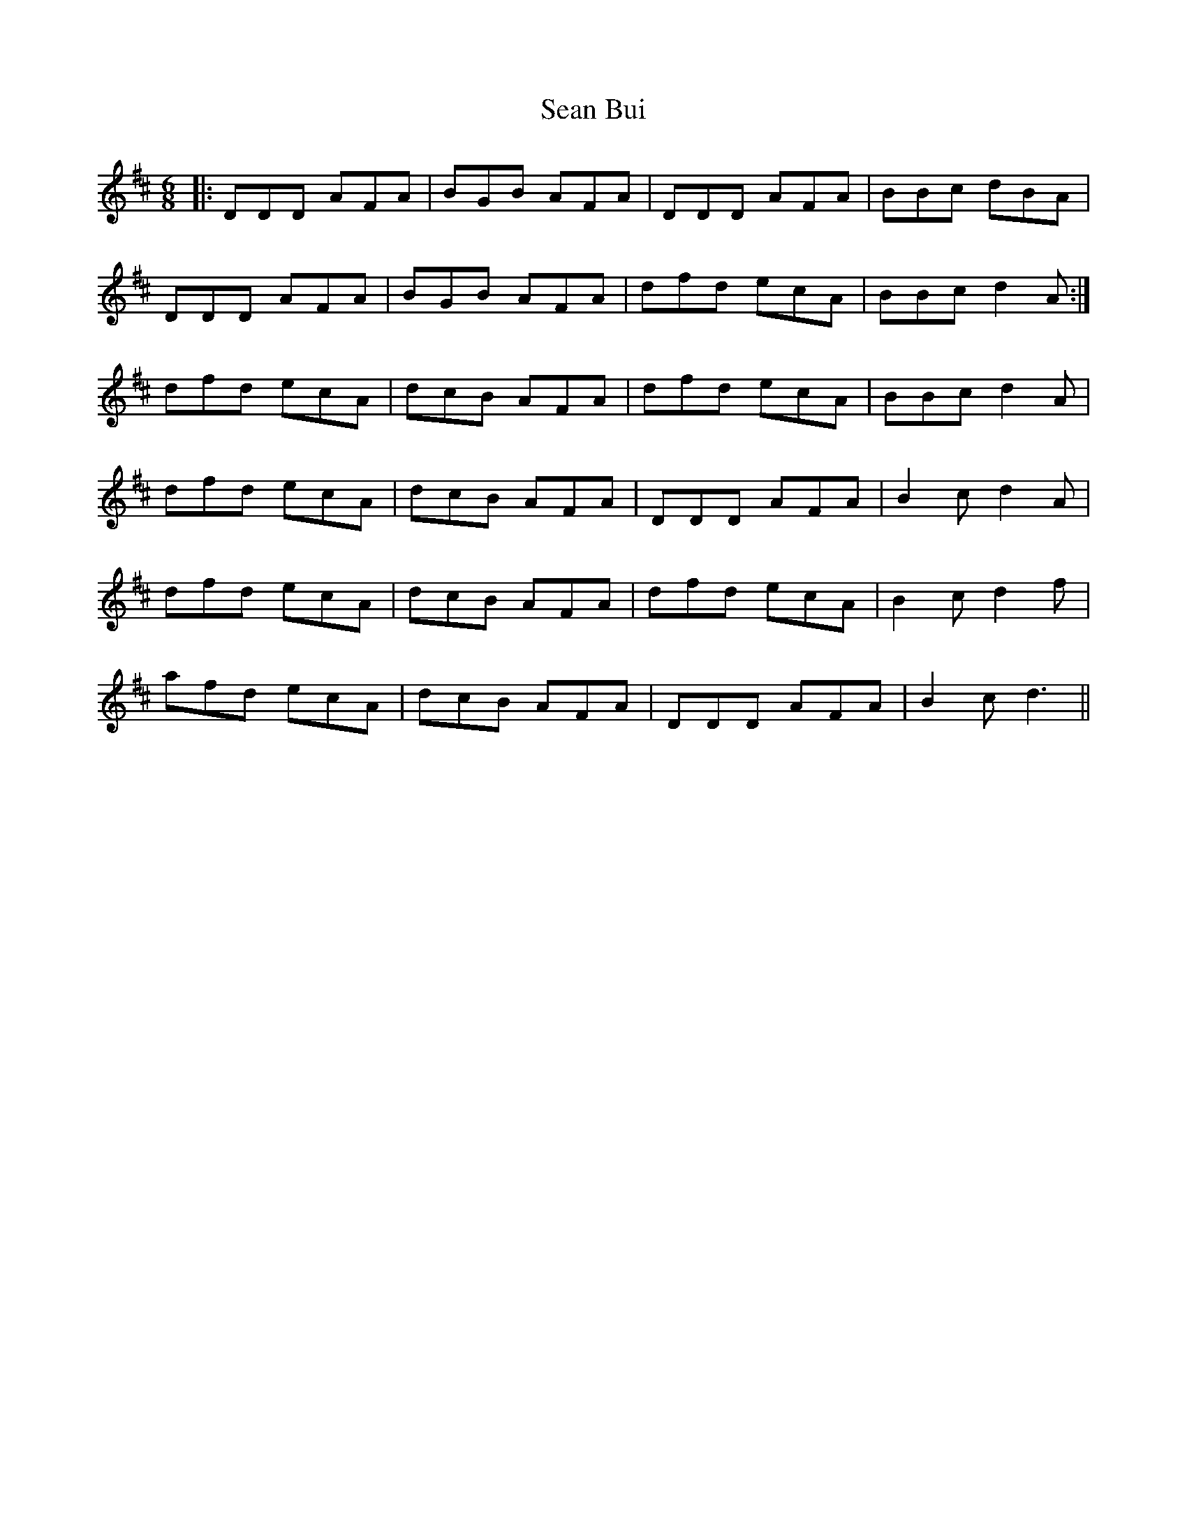 X: 36338
T: Sean Bui
R: jig
M: 6/8
K: Dmajor
|:DDD AFA|BGB AFA|DDD AFA|BBc dBA|
DDD AFA|BGB AFA|dfd ecA|BBc d2 A:|
dfd ecA|dcB AFA|dfd ecA|BBc d2 A|
dfd ecA|dcB AFA|DDD AFA|B2c d2 A|
dfd ecA|dcB AFA|dfd ecA|B2c d2 f|
afd ecA|dcB AFA|DDD AFA|B2c d3||

